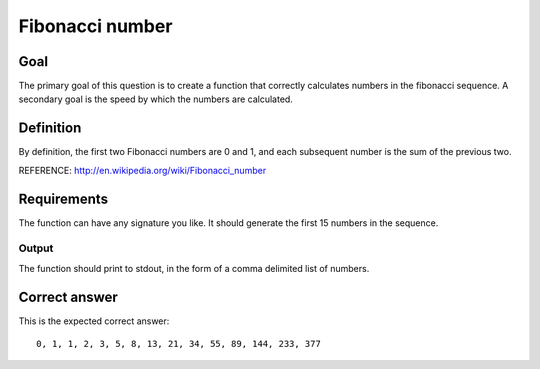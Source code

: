 ================
Fibonacci number
================

Goal
++++

The primary goal of this question is to create a function that
correctly calculates numbers in the fibonacci sequence.  A secondary
goal is the speed by which the numbers are calculated.

Definition
++++++++++

By definition, the first two Fibonacci numbers are 0 and 1, and each
subsequent number is the sum of the previous two.

REFERENCE: http://en.wikipedia.org/wiki/Fibonacci_number

Requirements
++++++++++++

The function can have any signature you like.  It should generate the
first 15 numbers in the sequence.

Output
^^^^^^

The function should print to stdout, in the form of a comma
delimited list of numbers.

Correct answer
++++++++++++++

This is the expected correct answer::
 
 0, 1, 1, 2, 3, 5, 8, 13, 21, 34, 55, 89, 144, 233, 377
